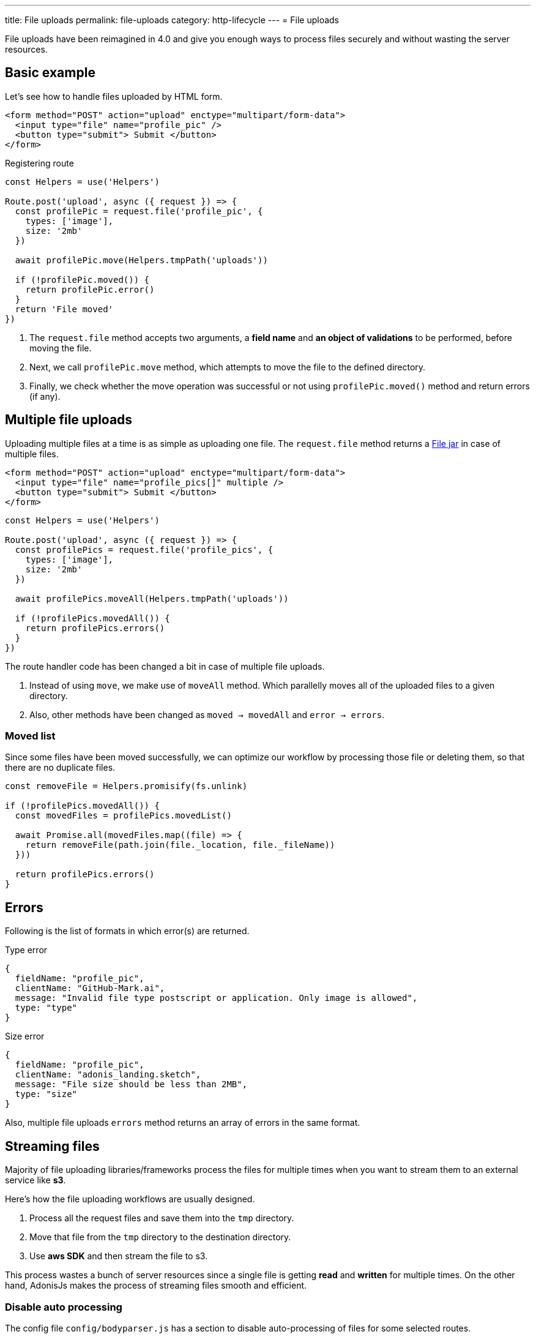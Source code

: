 ---
title: File uploads
permalink: file-uploads
category: http-lifecycle
---
= File uploads

toc::[]

File uploads have been reimagined in 4.0 and give you enough ways to process files securely and without wasting the server resources.

== Basic example
Let's see how to handle files uploaded by HTML form.

[source, edge]
----
<form method="POST" action="upload" enctype="multipart/form-data">
  <input type="file" name="profile_pic" />
  <button type="submit"> Submit </button>
</form>
----

Registering route

[source, js]
----
const Helpers = use('Helpers')

Route.post('upload', async ({ request }) => {
  const profilePic = request.file('profile_pic', {
    types: ['image'],
    size: '2mb'
  })

  await profilePic.move(Helpers.tmpPath('uploads'))

  if (!profilePic.moved()) {
    return profilePic.error()
  }
  return 'File moved'
})
----

[ol-spaced]
1. The `request.file` method accepts two arguments, a *field name* and *an object of validations* to be performed, before moving the file.
2. Next, we call `profilePic.move` method, which attempts to move the file to the defined directory.
3. Finally, we check whether the move operation was successful or not using `profilePic.moved()` method and return errors (if any).

== Multiple file uploads
Uploading multiple files at a time is as simple as uploading one file. The `request.file` method returns a link:https://github.com/adonisjs/adonis-bodyparser/blob/develop/src/Multipart/FileJar.js[File jar, window="_blank"] in case of multiple files.

[source, edge]
----
<form method="POST" action="upload" enctype="multipart/form-data">
  <input type="file" name="profile_pics[]" multiple />
  <button type="submit"> Submit </button>
</form>
----

[source, js]
----
const Helpers = use('Helpers')

Route.post('upload', async ({ request }) => {
  const profilePics = request.file('profile_pics', {
    types: ['image'],
    size: '2mb'
  })

  await profilePics.moveAll(Helpers.tmpPath('uploads'))

  if (!profilePics.movedAll()) {
    return profilePics.errors()
  }
})
----

The route handler code has been changed a bit in case of multiple file uploads.

[ol-spaced]
1. Instead of using `move`, we make use of `moveAll` method. Which parallelly moves all of the uploaded files to a given directory.
2. Also, other methods have been changed as `moved -> movedAll` and `error -> errors`.

=== Moved list
Since some files have been moved successfully, we can optimize our workflow by processing those file or deleting them, so that there are no duplicate files.

[source, js]
----
const removeFile = Helpers.promisify(fs.unlink)

if (!profilePics.movedAll()) {
  const movedFiles = profilePics.movedList()

  await Promise.all(movedFiles.map((file) => {
    return removeFile(path.join(file._location, file._fileName))
  }))

  return profilePics.errors()
}
----

== Errors
Following is the list of formats in which error(s) are returned.

.Type error
[source, js]
----
{
  fieldName: "profile_pic",
  clientName: "GitHub-Mark.ai",
  message: "Invalid file type postscript or application. Only image is allowed",
  type: "type"
}
----

.Size error
[source, js]
----
{
  fieldName: "profile_pic",
  clientName: "adonis_landing.sketch",
  message: "File size should be less than 2MB",
  type: "size"
}
----

Also, multiple file uploads `errors` method returns an array of errors in the same format.

== Streaming files
Majority of file uploading libraries/frameworks process the files for multiple times when you want to stream them to an external service like *s3*.

Here's how the file uploading workflows are usually designed.

1. Process all the request files and save them into the `tmp` directory.
2. Move that file from the `tmp` directory to the destination directory.
3. Use *aws SDK* and then stream the file to s3.

This process wastes a bunch of server resources since a single file is getting *read* and *written* for multiple times. On the other hand, AdonisJs makes the process of streaming files smooth and efficient.

=== Disable auto processing
The config file `config/bodyparser.js` has a section to disable auto-processing of files for some selected routes.

[source, js]
----
processManually: ['upload']
----

The `processManually` option takes an array of routes or route patterns, for which files should not be processed automatically.

=== Process inside the controller
Next thing we need to do is call the `process` method inside the controller/route handler.

[source, js]
----
const Drive = use('Drive')

Route.post('upload', async ({ request }) => {

  request.multipart.file('profile_pic', {}, async (file) => {
    await Drive.disk('s3').put(file.stream.filename, file.stream)
  })

  await request.multipart.process()
})
----

NOTE: Always make sure to call `await request.multipart.process()` to start processing the files.

The `request.multipart.file` method lets you select a specific file, and the readable stream is accessed via `file.stream` property. Now you are free to consume the stream by piping it to *s3* or any other service you want.

The entire process is asynchronous and processes the file(s) only once.
